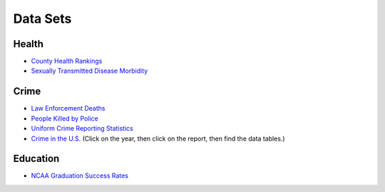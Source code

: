 Data Sets
=========

Health
------
* `County Health Rankings <http://www.countyhealthrankings.org/rankings/data>`_
* `Sexually Transmitted Disease Morbidity <http://wonder.cdc.gov/std.html>`_

Crime
-----

* `Law Enforcement Deaths <https://www.odmp.org/search/year>`_
* `People Killed by Police <http://www.theguardian.com/us-news/ng-interactive/2015/jun/01/the-counted-police-killings-us-database#>`_
* `Uniform Crime Reporting Statistics <http://www.ucrdatatool.gov/>`_
* `Crime in the U.S. <https://ucr.fbi.gov/crime-in-the-u.s>`_ (Click on the year, then click on the report, then find the data tables.)

Education
---------

* `NCAA Graduation Success Rates <http://www.icpsr.umich.edu/icpsrweb/NCAA/studies/30022>`_
